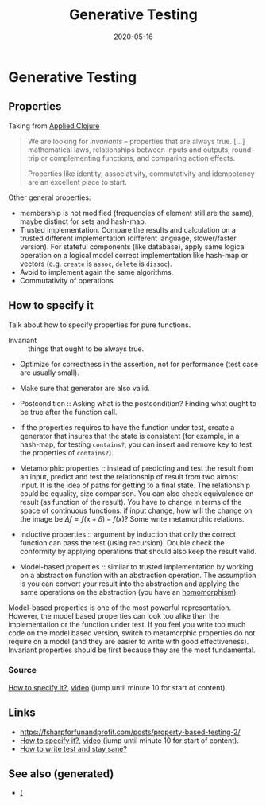 #+TITLE: Generative Testing
#+OPTIONS: toc:nil
#+ROAM_ALIAS: generative-testing generative.testing
#+TAGS: generative-testing clojure.spec test validation quick-check
#+DATE: 2020-05-16

* Generative Testing

** Properties

   Taking from [[file:20200430155637-applied_clojure.org][Applied Clojure]]

   #+BEGIN_QUOTE
   We are looking for /invariants/ -- properties that are always true. [...]
   mathematical laws, relationships between inputs and outputs, round-trip or
   complementing functions, and comparing action effects.

   Properties like identity, associativity, commutativity and idempotency are
   an excellent place to start.
   #+END_QUOTE

   Other general properties:

   - membership is not modified (frequencies of element still are the same),
     maybe distinct for sets and hash-map.
   - Trusted implementation. Compare the results and calculation on a trusted
     different implementation (different language, slower/faster version). For
     stateful components (like database), apply same logical operation on a
     logical model correct implementation like hash-map or vectors
     (e.g. =create= is =assoc=, =delete= is =dissoc=).
   - Avoid to implement again the same algorithms.
   - Commutativity of operations

** How to specify it

   Talk about how to specify properties for pure functions.

   - Invariant :: things that ought to be always true.
   - Optimize for correctness in the assertion, not for performance (test case
     are usually small).
   - Make sure that generator are also valid.

   - Postcondition :: Asking what is the postcondition? Finding what ought to be true after
     the function call.
   - If the properties requires to have the function under test, create a
     generator that insures that the state is consistent (for example, in a
     hash-map, for testing =contains?=, you can insert and remove key to test the
     properties of =contains?=).

   - Metamorphic properties :: instead of predicting and test the result from
     an input, predict and test the relationship of result from two almost
     input. It is the idea of paths for getting to a final state. The
     relationship could be equality, size comparison. You can also check
     equivalence on result (as function of the result).  You have to change in
     terms of the space of continuous functions: if input change, how will the
     change on the image be $\Delta f = f(x+\delta) - f(x)$? Some write
     metamorphic relations.

   - Inductive properties :: argument by induction that only the correct
     function can pass the test (using recursion). Double check the conformity
     by applying operations that should also keep the result valid.

   - Model-based properties :: similar to trusted implementation by working on
     a abstraction function with an abstraction operation. The assumption is
     you can convert your result into the abstraction and applying the same
     operations on the abstraction (you have an [[https://en.wikipedia.org/wiki/Homomorphism][homomorphism]]).

   Model-based properties is one of the most powerful representation. However,
   the model based properties can look too alike than the implementation or the
   function under test. If you feel you write too much code on the model based
   version, switch to metamorphic properties do not require on a model (and
   they are easier to write with good effectiveness). Invariant properties
   should be first because they are the most fundamental.

*** Source
    [[https://www.tfp2019.org/resources/tfp2019-how-to-specify-it.pdf][How to specify it?]], [[https://www.youtube.com/watch?v=G0NUOst-53U][video]] (jump until minute 10 for start of content).

** Links

   - https://fsharpforfunandprofit.com/posts/property-based-testing-2/
   - [[https://www.tfp2019.org/resources/tfp2019-how-to-specify-it.pdf][How to specify it?]], [[https://www.youtube.com/watch?v=G0NUOst-53U][video]] (jump until minute 10 for start of content).
   - [[https://www.youtube.com/watch?v=zi0rHwfiX1Q][How to write test and stay sane?]]


** See also (generated)

- [[file:20200430235013-specs.org][(]]